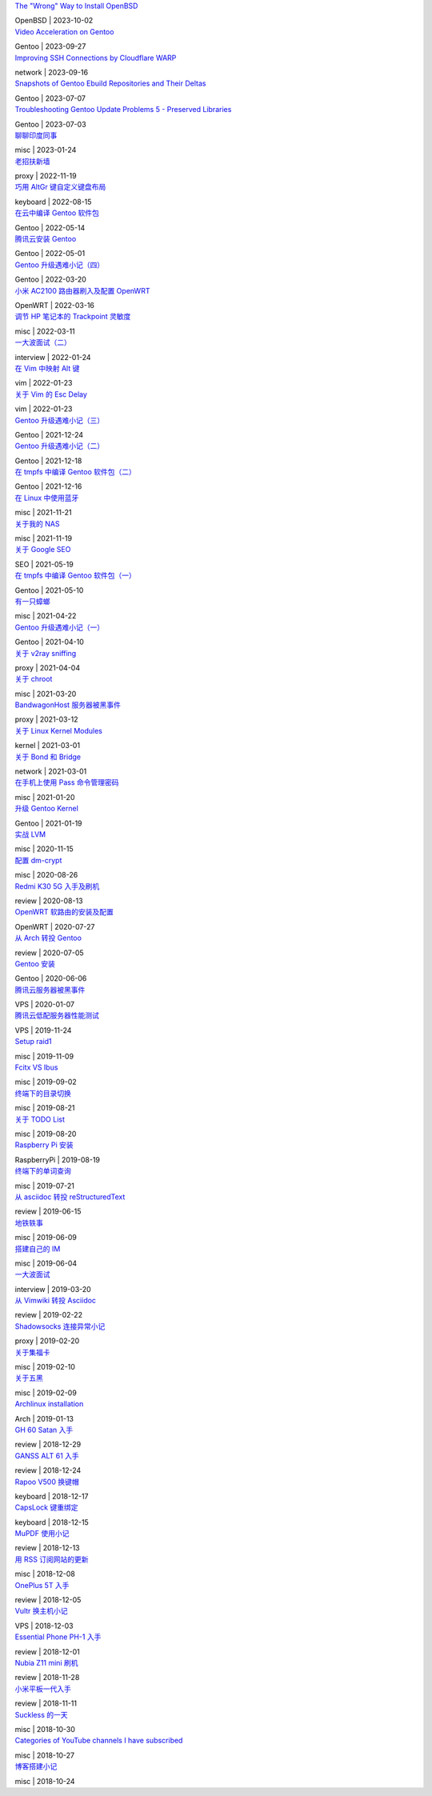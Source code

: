.. container:: posts

	`The "Wrong" Way to Install OpenBSD </2023/10/02_The%20"Wrong"%20Way%20to%20Install%20OpenBSD.html>`_

	OpenBSD | 2023-10-02

.. container:: posts

	`Video Acceleration on Gentoo </2023/09/27_Video%20Acceleration%20on%20Gentoo.html>`_

	Gentoo | 2023-09-27

.. container:: posts

	`Improving SSH Connections by Cloudflare WARP </2023/09/16_Improving%20SSH%20Connections%20by%20Cloudflare%20WARP.html>`_

	network | 2023-09-16

.. container:: posts

	`Snapshots of Gentoo Ebuild Repositories and Their Deltas </2023/07/07_Snapshots%20of%20Gentoo%20Ebuild%20Repositories%20and%20Their%20Deltas.html>`_

	Gentoo | 2023-07-07

.. container:: posts

	`Troubleshooting Gentoo Update Problems 5 - Preserved Libraries </2023/07/03_Troubleshooting%20Gentoo%20Update%20Problems%205%20-%20Preserved%20Libraries.html>`_

	Gentoo | 2023-07-03

.. container:: posts

	`聊聊印度同事 </2023/01/24_聊聊印度同事.html>`_

	misc | 2023-01-24

.. container:: posts

	`老招扶新墙 </2022/11/19_老招扶新墙.html>`_

	proxy | 2022-11-19

.. container:: posts

	`巧用 AltGr 键自定义键盘布局 </2022/08/15_巧用%20AltGr%20键自定义键盘布局.html>`_

	keyboard | 2022-08-15

.. container:: posts

	`在云中编译 Gentoo 软件包 </2022/05/14_在云中编译%20Gentoo%20软件包.html>`_

	Gentoo | 2022-05-14

.. container:: posts

	`腾讯云安装 Gentoo </2022/05/01_腾讯云安装%20Gentoo.html>`_

	Gentoo | 2022-05-01

.. container:: posts

	`Gentoo 升级遇难小记（四） </2022/03/20_Gentoo%20升级遇难小记（四）.html>`_

	Gentoo | 2022-03-20

.. container:: posts

	`小米 AC2100 路由器刷入及配置 OpenWRT </2022/03/16_小米%20AC2100%20路由器刷入及配置%20OpenWRT.html>`_

	OpenWRT | 2022-03-16

.. container:: posts

	`调节 HP 笔记本的 Trackpoint 灵敏度 </2022/03/11_调节%20HP%20笔记本的%20Trackpoint%20灵敏度.html>`_

	misc | 2022-03-11

.. container:: posts

	`一大波面试（二） </2022/01/24_一大波面试（二）.html>`_

	interview | 2022-01-24

.. container:: posts

	`在 Vim 中映射 Alt 键 </2022/01/23_在%20Vim%20中映射%20Alt%20键.html>`_

	vim | 2022-01-23

.. container:: posts

	`关于 Vim 的 Esc Delay </2022/01/23_关于%20Vim%20的%20Esc%20Delay.html>`_

	vim | 2022-01-23

.. container:: posts

	`Gentoo 升级遇难小记（三） </2021/12/24_Gentoo%20升级遇难小记（三）.html>`_

	Gentoo | 2021-12-24

.. container:: posts

	`Gentoo 升级遇难小记（二） </2021/12/18_Gentoo%20升级遇难小记（二）.html>`_

	Gentoo | 2021-12-18

.. container:: posts

	`在 tmpfs 中编译 Gentoo 软件包（二） </2021/12/16_在%20tmpfs%20中编译%20Gentoo%20软件包（二）.html>`_

	Gentoo | 2021-12-16

.. container:: posts

	`在 Linux 中使用蓝牙 </2021/11/21_在%20Linux%20中使用蓝牙.html>`_

	misc | 2021-11-21

.. container:: posts

	`关于我的 NAS </2021/11/19_关于我的%20NAS.html>`_

	misc | 2021-11-19

.. container:: posts

	`关于 Google SEO </2021/05/19_关于%20Google%20SEO.html>`_

	SEO | 2021-05-19

.. container:: posts

	`在 tmpfs 中编译 Gentoo 软件包（一） </2021/05/10_在%20tmpfs%20中编译%20Gentoo%20软件包（一）.html>`_

	Gentoo | 2021-05-10

.. container:: posts

	`有一只蟑螂 </2021/04/22_有一只蟑螂.html>`_

	misc | 2021-04-22

.. container:: posts

	`Gentoo 升级遇难小记（一） </2021/04/10_Gentoo%20升级遇难小记（一）.html>`_

	Gentoo | 2021-04-10

.. container:: posts

	`关于 v2ray sniffing </2021/04/04_关于%20v2ray%20sniffing.html>`_

	proxy | 2021-04-04

.. container:: posts

	`关于 chroot </2021/03/20_关于%20chroot.html>`_

	misc | 2021-03-20

.. container:: posts

	`BandwagonHost 服务器被黑事件 </2021/03/12_BandwagonHost%20服务器被黑事件.html>`_

	proxy | 2021-03-12

.. container:: posts

	`关于 Linux Kernel Modules </2021/03/01_关于%20Linux%20Kernel%20Modules.html>`_

	kernel | 2021-03-01

.. container:: posts

	`关于 Bond 和 Bridge </2021/03/01_关于%20Bond%20和%20Bridge.html>`_

	network | 2021-03-01

.. container:: posts

	`在手机上使用 Pass 命令管理密码 </2021/01/20_在手机上使用%20Pass%20命令管理密码.html>`_

	misc | 2021-01-20

.. container:: posts

	`升级 Gentoo Kernel </2021/01/19_升级%20Gentoo%20Kernel.html>`_

	Gentoo | 2021-01-19

.. container:: posts

	`实战 LVM </2020/11/15_实战%20LVM.html>`_

	misc | 2020-11-15

.. container:: posts

	`配置 dm-crypt </2020/08/26_配置%20dm-crypt.html>`_

	misc | 2020-08-26

.. container:: posts

	`Redmi K30 5G 入手及刷机 </2020/08/13_Redmi%20K30%205G%20入手及刷机.html>`_

	review | 2020-08-13

.. container:: posts

	`OpenWRT 软路由的安装及配置 </2020/07/27_OpenWRT%20软路由的安装及配置.html>`_

	OpenWRT | 2020-07-27

.. container:: posts

	`从 Arch 转投 Gentoo </2020/07/05_从%20Arch%20转投%20Gentoo.html>`_

	review | 2020-07-05

.. container:: posts

	`Gentoo 安装 </2020/06/06_Gentoo%20安装.html>`_

	Gentoo | 2020-06-06

.. container:: posts

	`腾讯云服务器被黑事件 </2020/01/07_腾讯云服务器被黑事件.html>`_

	VPS | 2020-01-07

.. container:: posts

	`腾讯云低配服务器性能测试 </2019/11/24_腾讯云低配服务器性能测试.html>`_

	VPS | 2019-11-24

.. container:: posts

	`Setup raid1 </2019/11/09_Setup%20raid1.html>`_

	misc | 2019-11-09

.. container:: posts

	`Fcitx VS Ibus </2019/09/02_Fcitx%20VS%20Ibus.html>`_

	misc | 2019-09-02

.. container:: posts

	`终端下的目录切换 </2019/08/21_终端下的目录切换.html>`_

	misc | 2019-08-21

.. container:: posts

	`关于 TODO List </2019/08/20_关于%20TODO%20List.html>`_

	misc | 2019-08-20

.. container:: posts

	`Raspberry Pi 安装 </2019/08/19_Raspberry%20Pi%20安装.html>`_

	RaspberryPi | 2019-08-19

.. container:: posts

	`终端下的单词查询 </2019/07/21_终端下的单词查询.html>`_

	misc | 2019-07-21

.. container:: posts

	`从 asciidoc 转投 reStructuredText </2019/06/15_从%20asciidoc%20转投%20reStructuredText.html>`_

	review | 2019-06-15

.. container:: posts

	`地铁轶事 </2019/06/09_地铁轶事.html>`_

	misc | 2019-06-09

.. container:: posts

	`搭建自己的 IM </2019/06/04_搭建自己的%20IM.html>`_

	misc | 2019-06-04

.. container:: posts

	`一大波面试 </2019/03/20_一大波面试.html>`_

	interview | 2019-03-20

.. container:: posts

	`从 Vimwiki 转投 Asciidoc </2019/02/22_从%20Vimwiki%20转投%20Asciidoc.html>`_

	review | 2019-02-22

.. container:: posts

	`Shadowsocks 连接异常小记 </2019/02/20_Shadowsocks%20连接异常小记.html>`_

	proxy | 2019-02-20

.. container:: posts

	`关于集福卡 </2019/02/10_关于集福卡.html>`_

	misc | 2019-02-10

.. container:: posts

	`关于五黑 </2019/02/09_关于五黑.html>`_

	misc | 2019-02-09

.. container:: posts

	`Archlinux installation </2019/01/13_Archlinux%20installation.html>`_

	Arch | 2019-01-13

.. container:: posts

	`GH 60 Satan 入手 </2018/12/29_GH%2060%20Satan%20入手.html>`_

	review | 2018-12-29

.. container:: posts

	`GANSS ALT 61 入手 </2018/12/24_GANSS%20ALT%2061%20入手.html>`_

	review | 2018-12-24

.. container:: posts

	`Rapoo V500 换键帽 </2018/12/17_Rapoo%20V500%20换键帽.html>`_

	keyboard | 2018-12-17

.. container:: posts

	`CapsLock 键重绑定 </2018/12/15_CapsLock%20键重绑定.html>`_

	keyboard | 2018-12-15

.. container:: posts

	`MuPDF 使用小记 </2018/12/13_MuPDF%20使用小记.html>`_

	review | 2018-12-13

.. container:: posts

	`用 RSS 订阅网站的更新 </2018/12/08_用%20RSS%20订阅网站的更新.html>`_

	misc | 2018-12-08

.. container:: posts

	`OnePlus 5T 入手 </2018/12/05_OnePlus%205T%20入手.html>`_

	review | 2018-12-05

.. container:: posts

	`Vultr 换主机小记 </2018/12/03_Vultr%20换主机小记.html>`_

	VPS | 2018-12-03

.. container:: posts

	`Essential Phone PH-1 入手 </2018/12/01_Essential%20Phone%20PH-1%20入手.html>`_

	review | 2018-12-01

.. container:: posts

	`Nubia Z11 mini 刷机 </2018/11/28_Nubia%20Z11%20mini%20刷机.html>`_

	review | 2018-11-28

.. container:: posts

	`小米平板一代入手 </2018/11/11_小米平板一代入手.html>`_

	review | 2018-11-11

.. container:: posts

	`Suckless 的一天 </2018/10/30_Suckless%20的一天.html>`_

	misc | 2018-10-30

.. container:: posts

	`Categories of YouTube channels I have subscribed </2018/10/27_Categories%20of%20YouTube%20channels%20I%20have%20subscribed.html>`_

	misc | 2018-10-27

.. container:: posts

	`博客搭建小记 </2018/10/24_博客搭建小记.html>`_

	misc | 2018-10-24

